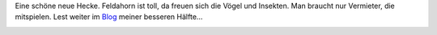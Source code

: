 .. title: Unsere neue Feldahornhecke
.. slug: unsere-neue-feldahornhecke
.. date: 2014-03-26 15:35:40 UTC+02:00
.. tags: Garten, Natur, Pflanzen
.. category: Garten
.. link: 
.. description: 
.. type: text

Eine schöne neue Hecke. Feldahorn ist toll, da freuen sich die Vögel und
Insekten. Man braucht nur Vermieter, die mitspielen. Lest weiter im
Blog_ meiner besseren Hälfte...

.. _Blog: http://chaosisland.wordpress.com/2014/03/26/neue-hecke/
.. image:: https://chaosisland.files.wordpress.com/2014/03/neuehecke-5.jpg
   :width: 500px
